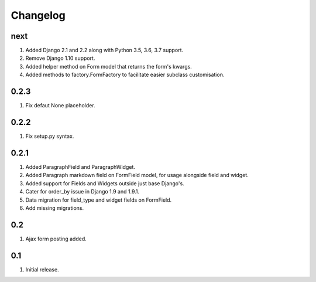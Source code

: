 Changelog
=========

next
----
#. Added Django 2.1 and 2.2 along with Python 3.5, 3.6, 3.7 support.
#. Remove Django 1.10 support.
#. Added helper method on Form model that returns the form's kwargs.
#. Added methods to factory.FormFactory to facilitate easier subclass customisation.

0.2.3
-----
#. Fix defaut None placeholder.

0.2.2
-----
#. Fix setup.py syntax.

0.2.1
-----
#. Added ParagraphField and ParagraphWidget.
#. Added Paragraph markdown field on FormField model, for usage alongside field and widget.
#. Added support for Fields and Widgets outside just base Django's.
#. Cater for order_by issue in Django 1.9 and 1.9.1.
#. Data migration for field_type and widget fields on FormField.
#. Add missing migrations.

0.2
---
#. Ajax form posting added.

0.1
---
#. Initial release.

